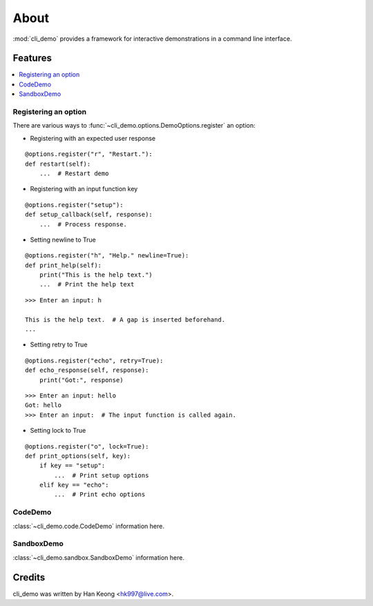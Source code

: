 *******
 About
*******

:mod:`cli_demo` provides a framework for interactive demonstrations in a command line interface.

==========
 Features
==========

.. contents:: 
    :local:

-----------------------
 Registering an option
-----------------------

There are various ways to :func:`~cli_demo.options.DemoOptions.register` an option:

* Registering with an expected user response
::

    @options.register("r", "Restart."):
    def restart(self):
        ...  # Restart demo

* Registering with an input function key
::

    @options.register("setup"):
    def setup_callback(self, response):
        ...  # Process response.

* Setting newline to True
::

    @options.register("h", "Help." newline=True):
    def print_help(self):
        print("This is the help text.")
        ...  # Print the help text

::

    >>> Enter an input: h

    This is the help text.  # A gap is inserted beforehand.
    ...

* Setting retry to True
::

    @options.register("echo", retry=True):
    def echo_response(self, response):
        print("Got:", response)

::

    >>> Enter an input: hello
    Got: hello
    >>> Enter an input:  # The input function is called again.

* Setting lock to True
::

    @options.register("o", lock=True):
    def print_options(self, key):
        if key == "setup":
            ...  # Print setup options
        elif key == "echo":
            ...  # Print echo options

----------
 CodeDemo
----------
:class:`~cli_demo.code.CodeDemo` information here.

-------------
 SandboxDemo
-------------
:class:`~cli_demo.sandbox.SandboxDemo` information here.

=========
 Credits
=========

cli_demo was written by Han Keong <hk997@live.com>.

